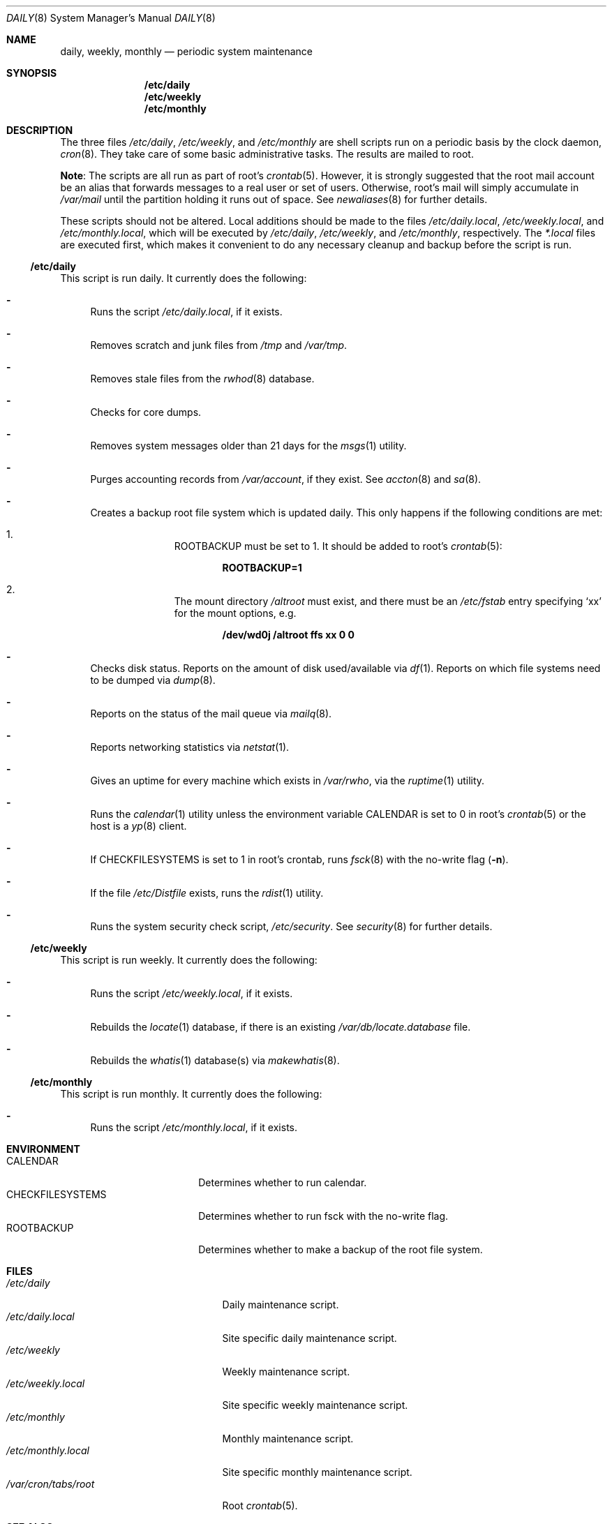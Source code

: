 .\"	$OpenBSD: daily.8,v 1.1 2003/07/28 20:55:59 jmc Exp $
.\"
.\" Copyright (c) 2003 Jason McIntyre <jmc@openbsd.org>
.\"
.\" Permission to use, copy, modify, and distribute this software for any
.\" purpose with or without fee is hereby granted, provided that the above
.\" copyright notice and this permission notice appear in all copies.
.\"
.\" THE SOFTWARE IS PROVIDED "AS IS" AND THE AUTHOR DISCLAIMS ALL WARRANTIES
.\" WITH REGARD TO THIS SOFTWARE INCLUDING ALL IMPLIED WARRANTIES OF
.\" MERCHANTABILITY AND FITNESS. IN NO EVENT SHALL THE AUTHOR BE LIABLE FOR
.\" ANY SPECIAL, DIRECT, INDIRECT, OR CONSEQUENTIAL DAMAGES OR ANY DAMAGES
.\" WHATSOEVER RESULTING FROM LOSS OF USE, DATA OR PROFITS, WHETHER IN AN
.\" ACTION OF CONTRACT, NEGLIGENCE OR OTHER TORTIOUS ACTION, ARISING OUT OF
.\" OR IN CONNECTION WITH THE USE OR PERFORMANCE OF THIS SOFTWARE.
.\"
.Dd July 25, 2003
.Dt DAILY 8
.Os
.Sh NAME
.Nm daily , weekly , monthly
.Nd periodic system maintenance
.Sh SYNOPSIS
.Nm /etc/daily
.Nm /etc/weekly
.Nm /etc/monthly
.Sh DESCRIPTION
The three files
.Pa /etc/daily ,
.Pa /etc/weekly ,
and
.Pa /etc/monthly
are shell scripts run on a periodic basis by the clock daemon,
.Xr cron 8 .
They take care of some basic administrative tasks.
The results are mailed to root.
.Pp
.Sy Note :
The scripts are all run as part of root's
.Xr crontab 5 .
However, it is strongly suggested that the root mail account
be an alias that forwards messages to a real user or set of users.
Otherwise, root's mail will simply accumulate in
.Pa /var/mail
until the partition holding it runs out of space.
See
.Xr newaliases 8
for further details.
.Pp
These scripts should not be altered.
Local additions should be made to the files
.Pa /etc/daily.local ,
.Pa /etc/weekly.local ,
and
.Pa /etc/monthly.local ,
which will be executed by
.Pa /etc/daily ,
.Pa /etc/weekly ,
and
.Pa /etc/monthly ,
respectively.
The
.Pa *.local
files are executed first, which makes it convenient to do any necessary
cleanup and backup before the script is run.
.Ss /etc/daily
This script is run daily.
It currently does the following:
.Bl -dash
.It
Runs the script
.Pa /etc/daily.local ,
if it exists.
.It
Removes scratch and junk files from
.Pa /tmp
and
.Pa /var/tmp .
.It
Removes stale files from the
.Xr rwhod 8
database.
.It
Checks for core dumps.
.It
Removes system messages older than 21 days for the
.Xr msgs 1
utility.
.It
Purges accounting records from
.Pa /var/account ,
if they exist.
See
.Xr accton 8
and
.Xr sa 8 .
.It
Creates a backup root file system which is updated daily.
This only happens if the following conditions are met:
.Bl -enum -offset indent
.It
.Ev ROOTBACKUP
must be set to 1.
It should be added to root's
.Xr crontab 5 :
.Pp
.Dl ROOTBACKUP=1
.It
The mount directory
.Pa /altroot
must exist, and there must be an
.Pa /etc/fstab
entry specifying
.Sq xx
for the mount options, e.g.
.Pp
.Dl /dev/wd0j /altroot ffs xx 0 0
.El
.It
Checks disk status.
Reports on the amount of disk used/available via
.Xr df 1 .
Reports on which file systems need to be dumped via
.Xr dump 8 .
.It
Reports on the status of the mail queue via
.Xr mailq 8 .
.It
Reports networking statistics via
.Xr netstat 1 .
.It
Gives an uptime for every machine which exists in
.Pa /var/rwho ,
via the
.Xr ruptime 1
utility.
.It
Runs the
.Xr calendar 1
utility unless the environment variable
.Ev CALENDAR
is set to 0 in root's
.Xr crontab 5
or the host is a
.Xr yp 8
client.
.It
If
.Ev CHECKFILESYSTEMS
is set to 1 in root's crontab,
runs
.Xr fsck 8
with the no-write flag
.Pq Fl n .
.It
If the file
.Pa /etc/Distfile
exists, runs the
.Xr rdist 1
utility.
.It
Runs the system security check script,
.Pa /etc/security .
See
.Xr security 8
for further details.
.El
.Ss /etc/weekly
This script is run weekly.
It currently does the following:
.Bl -dash
.It
Runs the script
.Pa /etc/weekly.local ,
if it exists.
.It
Rebuilds the
.Xr locate 1
database, if there is an existing
.Pa /var/db/locate.database
file.
.It
Rebuilds the
.Xr whatis 1
database(s) via
.Xr makewhatis 8 .
.El
.Ss /etc/monthly
This script is run monthly.
It currently does the following:
.Bl -dash
.It
Runs the script
.Pa /etc/monthly.local ,
if it exists.
.El
.Sh ENVIRONMENT
.Bl -tag -width "CHECKFILESYSTEMS" -compact
.It Ev CALENDAR
Determines whether to run calendar.
.It Ev CHECKFILESYSTEMS
Determines whether to run fsck with the no-write flag.
.It Ev ROOTBACKUP
Determines whether to make a backup of the root file system.
.El
.Sh FILES
.Bl -tag -width "/var/cron/tabs/root" -compact
.It Pa /etc/daily
Daily maintenance script.
.It Pa /etc/daily.local
Site specific daily maintenance script.
.It Pa /etc/weekly
Weekly maintenance script.
.It Pa /etc/weekly.local
Site specific weekly maintenance script.
.It Pa /etc/monthly
Monthly maintenance script.
.It Pa /etc/monthly.local
Site specific monthly maintenance script.
.It Pa /var/cron/tabs/root
Root
.Xr crontab 5 .
.El
.Sh SEE ALSO
.Xr calendar 1 ,
.Xr crontab 1 ,
.Xr df 1 ,
.Xr locate 1 ,
.Xr msgs 1 ,
.Xr netstat 1 ,
.Xr rdist 1 ,
.Xr ruptime 1 ,
.Xr rwho 1 ,
.Xr whatis 1 ,
.Xr crontab 5 ,
.Xr accton 8 ,
.Xr cron 8 ,
.Xr dump 8 ,
.Xr fsck 8 ,
.Xr mailq 8 ,
.Xr makewhatis 8 ,
.Xr sa 8 ,
.Xr security 8 ,
.Xr yp 8
.Sh HISTORY
This manual page first appeared in
.Ox 3.4 .
.Sh CAVEATS
If the host machine is not running 24/7, these scripts may never be run.
.Pp
Be careful when adding local additions.
Services such as
.Qq www
have their own users, and should be run as such, not as root.
It may be more appropriate to create a separate
.Xr crontab 5
for such services.
